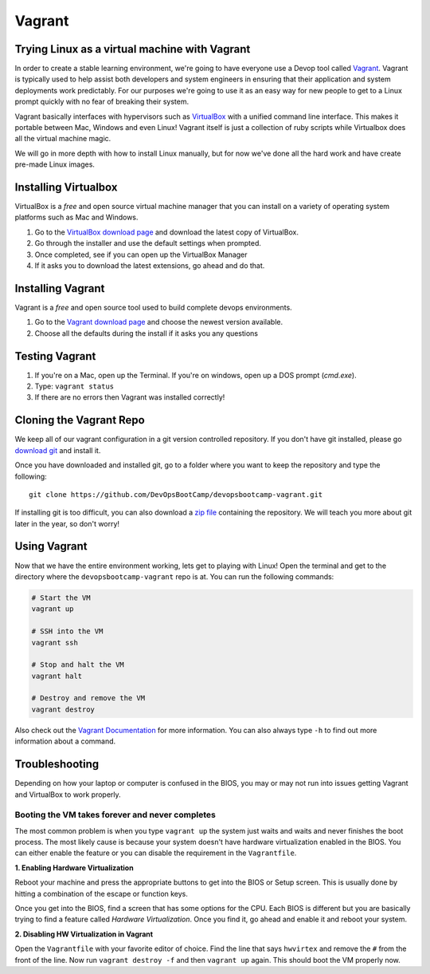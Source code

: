Vagrant
=======

Trying Linux as a virtual machine with Vagrant
----------------------------------------------

In order to create a stable learning environment, we're going to have everyone
use a Devop tool called `Vagrant`_. Vagrant is typically used to help assist
both developers and system engineers in ensuring that their application and
system deployments work predictably. For our purposes we're going to use it as
an easy way for new people to get to a Linux prompt quickly with no fear of
breaking their system.

Vagrant basically interfaces with hypervisors such as `VirtualBox`_ with a
unified command line interface. This makes it portable between Mac, Windows and
even Linux! Vagrant itself is just a collection of ruby scripts while Virtualbox
does all the virtual machine magic.

We will go in more depth with how to install Linux manually, but for now we've
done all the hard work and have create pre-made Linux images.

.. _Vagrant: http://www.vagrantup.com/
.. _VirtualBox: https://www.virtualbox.org/

Installing Virtualbox
---------------------

VirtualBox is a *free* and open source virtual machine manager that you can
install on a variety of operating system platforms such as Mac and Windows.

#. Go to the `VirtualBox download page`__ and download the latest copy of
   VirtualBox.
#. Go through the installer and use the default settings when prompted.
#. Once completed, see if you can open up the VirtualBox Manager
#. If it asks you to download the latest extensions, go ahead and do that.

.. __: https://www.virtualbox.org/wiki/Downloads

Installing Vagrant
------------------

Vagrant is a *free* and open source tool used to build complete devops
environments.

#. Go to the `Vagrant download page`__ and choose the newest version available.
#. Choose all the defaults during the install if it asks you any questions

.. __: http://downloads.vagrantup.com/

Testing Vagrant
---------------

#. If you're on a Mac, open up the Terminal. If you're on windows, open up a DOS
   prompt (*cmd.exe*).
#. Type: ``vagrant status``
#. If there are no errors then Vagrant was installed correctly!

Cloning the Vagrant Repo
------------------------

We keep all of our vagrant configuration in a git version controlled repository.
If you don't have git installed, please go `download git`_ and install it.

Once you have downloaded and installed git, go to a folder where you want to
keep the repository and type the following::

  git clone https://github.com/DevOpsBootCamp/devopsbootcamp-vagrant.git

If installing git is too difficult, you can also download a `zip file`_
containing the repository. We will teach you more about git later in the year,
so don't worry!

.. _download git: http://git-scm.com/downloads
.. _zip file: https://github.com/DevOpsBootCamp/devopsbootcamp-vagrant/archive/master.zip

Using Vagrant
-------------

Now that we have the entire environment working, lets get to playing with Linux!
Open the terminal and get to the directory where the ``devopsbootcamp-vagrant``
repo is at. You can run the following commands:

.. code-block:: bash

  # Start the VM
  vagrant up

  # SSH into the VM
  vagrant ssh

  # Stop and halt the VM
  vagrant halt

  # Destroy and remove the VM
  vagrant destroy

Also check out the `Vagrant Documentation`__ for more information. You can also
always type ``-h`` to find out more information about a command.

.. __: http://docs.vagrantup.com/v2/cli/index.html

Troubleshooting
---------------

Depending on how your laptop or computer is confused in the BIOS, you may or may
not run into issues getting Vagrant and VirtualBox to work properly.

Booting the VM takes forever and never completes
~~~~~~~~~~~~~~~~~~~~~~~~~~~~~~~~~~~~~~~~~~~~~~~~

The most common problem is when you type ``vagrant up`` the system just waits
and waits and never finishes the boot process. The most likely cause is because
your system doesn't have hardware virtualization enabled in the BIOS. You can
either enable the feature or you can disable the requirement in the
``Vagrantfile``.

**1. Enabling Hardware Virtualization**

Reboot your machine and press the appropriate buttons to get into the BIOS or
Setup screen. This is usually done by hitting a combination of the escape or
function keys.

Once you get into the BIOS, find a screen that has some options for the CPU.
Each BIOS is different but you are basically trying to find a feature called
*Hardware Virtualization*. Once you find it, go ahead and enable it and reboot
your system.

**2. Disabling HW Virtualization in Vagrant**

Open the ``Vagrantfile`` with your favorite editor of choice. Find the line that
says ``hwvirtex`` and remove the ``#`` from the front of the line. Now run
``vagrant destroy -f`` and then ``vagrant up`` again. This should boot the VM
properly now.
